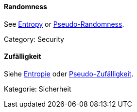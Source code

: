 // tag::EN[]
==== Randomness

See <<term-entropy,Entropy>> or <<term-pseudo-randomness,Pseudo-Randomness>>.

Category: Security


// end::EN[]

// tag::DE[]
==== Zufälligkeit

Siehe <<term-entropy,Entropie>> oder
<<term-pseudo-randomness,Pseudo-Zufälligkeit>>.

Kategorie: Sicherheit



// end::DE[]

